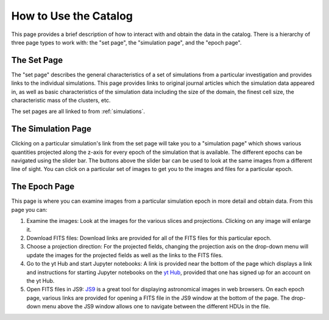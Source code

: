 .. _how-to-use:

How to Use the Catalog
======================

This page provides a brief description of how to interact with and obtain the data in the
catalog. There is a hierarchy of three page types to work with: the "set page", the "simulation
page", and the "epoch page".

The Set Page
------------

The "set page" describes the general characteristics of a set of simulations from a particular
investigation and provides links to the individual simulations. This page provides links to
original journal articles which the simulation data appeared in, as well as basic characteristics
of the simulation data including the size of the domain, the finest cell size, the characteristic
mass of the clusters, etc.

The set pages are all linked to from :ref:`simulations`.

The Simulation Page
-------------------

Clicking on a particular simulation's link from the set page will take you to a "simulation page" 
which shows various quantities projected along the z-axis for every epoch of the simulation that 
is available. The different epochs can be navigated using the slider bar. The buttons above 
the slider bar can be used to look at the same images from a different line of sight. You 
can click on a particular set of images to get you to the images and files for a particular epoch. 

The Epoch Page
--------------

This page is where you can examine images from a particular simulation epoch in more detail and
obtain data. From this page you can:

1. Examine the images: Look at the images for the various slices and projections. Clicking on any
   image will enlarge it.
2. Download FITS files: Download links are provided for all of the FITS files for this particular
   epoch. 
3. Choose a projection direction: For the projected fields, changing the projection axis on the 
   drop-down menu will update the images for the projected fields as well as the links to the 
   FITS files. 
4. Go to the yt Hub and start Jupyter notebooks: A link is provided near the bottom of the page
   which displays a link and instructions for starting Jupyter notebooks on the 
   `yt Hub <http://hub.yt>`_, provided that one has signed up for an account on the yt Hub.
5. Open FITS files in JS9: `JS9 <http://js9.si.edu>`_ is a great tool for displaying astronomical
   images in web browsers. On each epoch page, various links are provided for opening a FITS file
   in the JS9 window at the bottom of the page. The drop-down menu above the JS9 window allows one
   to navigate between the different HDUs in the file. 

